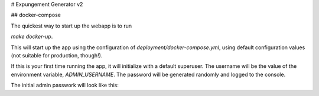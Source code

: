 # Expungement Generator v2

## docker-compose

The quickest way to start up the webapp is to run

`make docker-up`.

This will start up the app using the configuration of `deployment/docker-compose.yml`, using 
default configuration values (not suitable for production, though!).

If this is your first time running the app, it will initialize with a default superuser. 
The username will be the value of the environment variable, `ADMIN_USERNAME`. The password will be
generated randomly and logged to the console. 

The initial admin passwork will look like this:

.. code-block: bash
   migration_1   | Temp admin admin2: JCS5eQKgojBtCS4XxaG_fc9aE1QG9MIZPHu72hUN
 